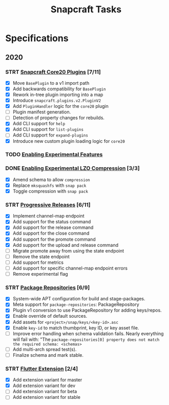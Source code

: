 #+TITLE: Snapcraft Tasks
#+STARTUP: content
#+STARTUP: lognotestate
#+TODO: TODO(t) STRT(s@/!) | DONE(d!) CANCELED(c@)

* Specifications

** 2020

*** STRT [[file:specifications/core20-plugins.org][Snapcraft Core20 Plugins]] [7/11]

- [X] Move =BasePlugin= to a v1 import path
- [X] Add backwards compatibility for =BasePlugin=
- [X] Rework in-tree plugin importing into a map
- [X] Introduce =snapcraft.plugins.v2.PluginV2=
- [X] Add =PluginHandler= logic for the =core20= plugin
- [ ] Plugin manifest generation.
- [ ] Detection of property changes for rebuilds.
- [X] Add CLI support for =help=
- [X] Add CLI support for =list-plugins=
- [ ] Add CLI support for =expand-plugins=
- [X] Introduce new custom plugin loading logic for =core20=

*** TODO [[file:specifications/enabling-experimental-features.org][Enabling Experimental Features]]

*** DONE [[file:specifications/enabling-experimental-lzo-compression.org][Enabling Experimental LZO Compression]] [3/3]
CLOSED: [2020-06-24]
- [X] Amend schema to allow =compression=
- [X] Replace =mksquashfs= with =snap pack=
- [X] Toggle compression with =snap pack=

*** STRT [[file:specifications/progressive-releases.org][Progressive Releases]] [6/11]

- [X] Implement channel-map endpoint
- [X] Add support for the status command
- [X] Add support for the release command
- [X] Add support for the close command
- [X] Add support for the promote command
- [X] Add support for the upload and release command
- [ ] Migrate promote away from using the state endpoint
- [ ] Remove the state endpoint
- [ ] Add support for metrics
- [ ] Add support for specific channel-map endpoint errors
- [ ] Remove experimental flag

*** STRT [[file:specifications/package-repositories.org][Package Repositories]] [6/9]

- [X] System-wide APT configuration for build and stage-packages.
- [X] Meta support for =package-repositories=: PackageRepository
- [X] Plugin v1 conversion to use PackageRepository for adding keys/repos.
- [X] Enable override of default sources.
- [X] Add assets for =<project>/snap/keys/<key-id>.asc=
- [X] Enable =key-id= to match thumbprint, key ID, or key asset file.
- [ ] Improve error handling when schema validation fails. Nearly everything will fail with: "The =package-repositories[0] property does not match the required schema: <schemas>=
- [ ] Add multi-arch spread test(s).
- [ ] Finalize schema and mark stable.

*** STRT [[file:specifications/flutter-extension.org][Flutter Extension]] [2/4]

- [X] Add extension variant for master
- [X] Add extension variant for dev
- [ ] Add extension variant for beta
- [ ] Add extension variant for stable
